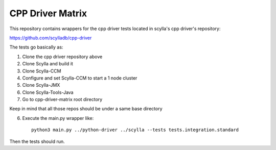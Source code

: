 CPP Driver Matrix
====================

This repository contains wrappers for the cpp driver tests located in scylla's cpp driver's repository:

https://github.com/scylladb/cpp-driver

The tests go basically as:

1) Clone the cpp driver repository above
2) Clone Scylla and build it
3) Clone Scylla-CCM
4) Configure and set Scylla-CCM to start a 1 node cluster
5) Clone Scylla-JMX
6) Clone Scylla-Tools-Java
7) Go to cpp-driver-matrix root directory

Keep in mind that all those repos should be under a same base directory

6) Execute the main.py wrapper like::

    python3 main.py ../python-driver ../scylla --tests tests.integration.standard

Then the tests should run.

